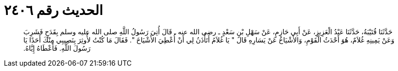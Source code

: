 
= الحديث رقم ٢٤٠٦

[quote.hadith]
حَدَّثَنَا قُتَيْبَةُ، حَدَّثَنَا عَبْدُ الْعَزِيزِ، عَنْ أَبِي حَازِمٍ، عَنْ سَهْلِ بْنِ سَعْدٍ ـ رضى الله عنه ـ قَالَ أُتِيَ رَسُولُ اللَّهِ صلى الله عليه وسلم بِقَدَحٍ فَشَرِبَ وَعَنْ يَمِينِهِ غُلاَمٌ، هُوَ أَحْدَثُ الْقَوْمِ، وَالأَشْيَاخُ عَنْ يَسَارِهِ قَالَ ‏"‏ يَا غُلاَمُ أَتَأْذَنُ لِي أَنْ أُعْطِيَ الأَشْيَاخَ ‏"‏‏.‏ فَقَالَ مَا كُنْتُ لأُوثِرَ بِنَصِيبِي مِنْكَ أَحَدًا يَا رَسُولَ اللَّهِ‏.‏ فَأَعْطَاهُ إِيَّاهُ‏.‏